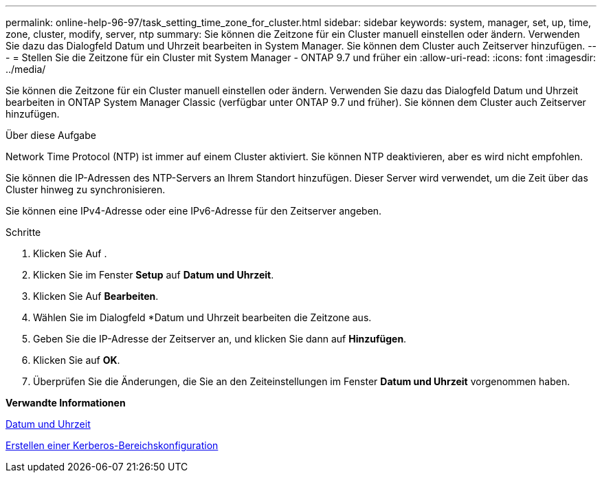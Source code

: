 ---
permalink: online-help-96-97/task_setting_time_zone_for_cluster.html 
sidebar: sidebar 
keywords: system, manager, set, up, time, zone, cluster, modify, server, ntp 
summary: Sie können die Zeitzone für ein Cluster manuell einstellen oder ändern. Verwenden Sie dazu das Dialogfeld Datum und Uhrzeit bearbeiten in System Manager. Sie können dem Cluster auch Zeitserver hinzufügen. 
---
= Stellen Sie die Zeitzone für ein Cluster mit System Manager - ONTAP 9.7 und früher ein
:allow-uri-read: 
:icons: font
:imagesdir: ../media/


[role="lead"]
Sie können die Zeitzone für ein Cluster manuell einstellen oder ändern. Verwenden Sie dazu das Dialogfeld Datum und Uhrzeit bearbeiten in ONTAP System Manager Classic (verfügbar unter ONTAP 9.7 und früher). Sie können dem Cluster auch Zeitserver hinzufügen.

.Über diese Aufgabe
Network Time Protocol (NTP) ist immer auf einem Cluster aktiviert. Sie können NTP deaktivieren, aber es wird nicht empfohlen.

Sie können die IP-Adressen des NTP-Servers an Ihrem Standort hinzufügen. Dieser Server wird verwendet, um die Zeit über das Cluster hinweg zu synchronisieren.

Sie können eine IPv4-Adresse oder eine IPv6-Adresse für den Zeitserver angeben.

.Schritte
. Klicken Sie Auf *image:../media/nas_bridge_202_icon_settings_olh_96_97.gif[""]*.
. Klicken Sie im Fenster *Setup* auf *Datum und Uhrzeit*.
. Klicken Sie Auf *Bearbeiten*.
. Wählen Sie im Dialogfeld *Datum und Uhrzeit bearbeiten die Zeitzone aus.
. Geben Sie die IP-Adresse der Zeitserver an, und klicken Sie dann auf *Hinzufügen*.
. Klicken Sie auf *OK*.
. Überprüfen Sie die Änderungen, die Sie an den Zeiteinstellungen im Fenster *Datum und Uhrzeit* vorgenommen haben.


*Verwandte Informationen*

xref:reference_date_time_window.adoc[Datum und Uhrzeit]

xref:task_creating_kerberos_realm_configurations.adoc[Erstellen einer Kerberos-Bereichskonfiguration]
